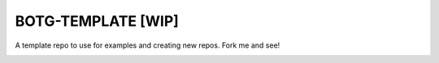 BOTG-TEMPLATE [WIP]
===================

A template repo to use for examples and creating new repos. Fork me and see!

.. image:: http://i.imgur.com/GtBpaIo.jpg

